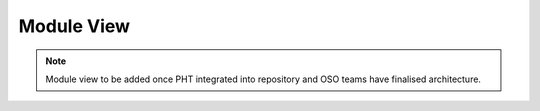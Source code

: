 .. _module_view:

Module View
============

.. note::
   Module view to be added once PHT integrated into repository and OSO teams have finalised architecture.